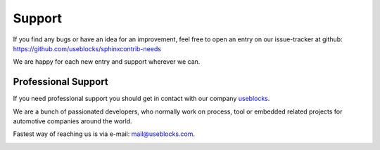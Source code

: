 .. _support:

Support
=======

If you find any bugs or have an idea for an improvement, feel free to open an entry on our issue-tracker at github:
https://github.com/useblocks/sphinxcontrib-needs

We are happy for each new entry and support wherever we can.

Professional Support
--------------------
If you need professional support you should get in contact with our company `useblocks <http://useblocks.com>`_.

We are a bunch of passionated developers, who normally work on process, tool or embedded related projects for automotive
companies around the world.

Fastest way of reaching us is via e-mail: mail@useblocks.com.

.. image:: _static/useblocks_logo.png
   :align: center
   :width: 100px
   :target: http://useblocks.com


